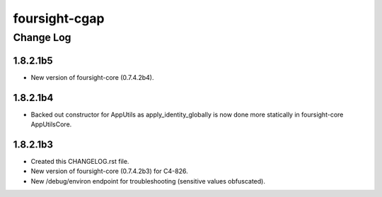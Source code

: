 ==============
foursight-cgap
==============


----------
Change Log
----------


1.8.2.1b5
=========
* New version of foursight-core (0.7.4.2b4).


1.8.2.1b4
=========
* Backed out constructor for AppUtils as apply_identity_globally
  is now done more statically in foursight-core AppUtilsCore.


1.8.2.1b3
=========
* Created this CHANGELOG.rst file.
* New version of foursight-core (0.7.4.2b3) for C4-826.
* New /debug/environ endpoint for troubleshooting (sensitive values obfuscated).
